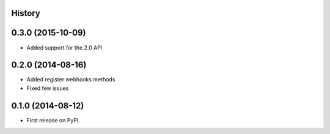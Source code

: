 .. :changelog:

History
-------

0.3.0 (2015-10-09)
---------------------

* Added support for the 2.0 API.

0.2.0 (2014-08-16)
---------------------

* Added register webhooks methods

* Fixed few issues

0.1.0 (2014-08-12)
---------------------

* First release on PyPI.
